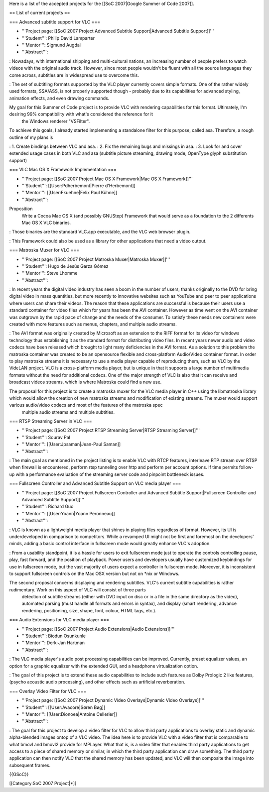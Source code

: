 Here is a list of the accepted projects for the [[SoC 2007|Google Summer
of Code 2007]].

== List of current projects ==

=== Advanced subtitle support for VLC ===

-  '''Project page: [[SoC 2007 Project Advanced Subtitle
   Support|Advanced Subtitle Support]]'''
-  '''Student''': Philip David Lamparter
-  '''Mentor''': Sigmund Augdal
-  '''Abstract''':

: Nowadays, with international shipping and multi-cultural nations, an
increasing number of people prefers to watch videos with the original
audio track. However, since most people wouldn't be fluent with all the
source languages they come across, subtitles are in widespread use to
overcome this.

: The set of subtitling formats supported by the VLC player currently
covers simple formats. One of the rather widely used formats, SSA/ASS,
is not properly supported though - probably due to its capabilities for
advanced styling, animation effects, and even drawing commands.

My goal for this Summer of Code project is to provide VLC with rendering capabilities for this format. Ultimately, I'm desiring 99% compatibility with what's considered the reference for it
   the Windows renderer "VSFilter".

To achieve this goals, I already started implementing a standalone filter for this purpose, called asa. Therefore, a rough outline of my plans is

: 1. Create bindings between VLC and asa. : 2. Fix the remaining bugs
and missings in asa. : 3. Look for and cover extended usage cases in
both VLC and asa (subtitle picture streaming, drawing mode, OpenType
glyph substitution support)

=== VLC Mac OS X Framework Implementation ===

-  '''Project page: [[SoC 2007 Project Mac OS X Framework|Mac OS X
   Framework]]'''
-  '''Student''': [[User:Pdherbemont|Pierre d'Herbemont]]
-  '''Mentor''': [[User:Fkuehne|Felix Paul Kühne]]
-  '''Abstract''':

Proposition
   Write a Cocoa Mac OS X (and possibly GNUStep) Framework that would
   serve as a foundation to the 2 differents Mac OS X VLC binaries.

: Those binaries are the standard VLC.app executable, and the VLC web
browser plugin.

: This Framework could also be used as a library for other applications
that need a video output.

=== Matroska Muxer for VLC ===

-  '''Project page: [[SoC 2007 Project Matroska Muxer|Matroska
   Muxer]]'''
-  '''Student''': Hugo de Jesús Garza Gómez
-  '''Mentor''': Steve Lhomme
-  '''Abstract''':

: In recent years the digital video industry has seen a boom in the
number of users; thanks originally to the DVD for bring digital video in
mass quantities, but more recently to innovative websites such as
YouTube and peer to peer applications where users can share their
videos. The reason that these applications are successful is because
their users use a standard container for video files which for years has
been the AVI container. However as time went on the AVI container was
outgrown by the rapid pace of change and the needs of the consumer. To
satisfy these needs new containers were created with more features such
as menus, chapters, and multiple audio streams.

: The AVI format was originally created by Microsoft as an extension to
the RIFF format for its video for windows technology thus establishing
it as the standard format for distributing video files. In recent years
newer audio and video codecs have been released which brought to light
many deficiencies in the AVI format. As a solution to this problem the
matroska container was created to be an opensource flexible and
cross-platform Audio/Video container format. In order to play matroska
streams it is necessary to use a media player capable of reproducing
them, such as VLC by the VideLAN project. VLC is a cross-platform media
player, but is unique in that it supports a large number of multimedia
formats without the need for additional codecs. One of the major
strength of VLC is also that it can receive and broadcast videos
streams, which is where Matroska could find a new use.

The proposal for this project is to create a matroska muxer for the VLC media player in C++ using the libmatroska library which would allow the creation of new matroska streams and modification of existing streams. The muxer would support various audio/video codecs and most of the features of the matroska spec
   multiple audio streams and multiple subtitles.

=== RTSP Streaming Server in VLC ===

-  '''Project page: [[SoC 2007 Project RTSP Streaming Server|RTSP
   Streaming Server]]'''
-  '''Student''': Sourav Pal
-  '''Mentor''': [[User:Jpsaman|Jean-Paul Saman]]
-  '''Abstract''':

: The main goal as mentioned in the project listing is to enable VLC
with RTCP features, interleave RTP stream over RTSP when firewall is
encountered, perform rtsp tunneling over http and perform per account
options. If time permits follow-up with a performance evaluation of the
streaming server code and pinpoint bottleneck issues.

=== Fullscreen Controller and Advanced Subtitle Support on VLC media
player ===

-  '''Project page: [[SoC 2007 Project Fullscreen Controller and
   Advanced Subtitle Support|Fullscreen Controller and Advanced Subtitle
   Support]]'''
-  '''Student''': Richard Guo
-  '''Mentor''': [[User:Yoann|Yoann Peronneau]]
-  '''Abstract''':

: VLC is known as a lightweight media player that shines in playing
files regardless of format. However, its UI is underdeveloped in
comparison to competitors. While a revamped UI might not be first and
foremost on the developers' minds, adding a basic control interface in
fullscreen mode would greatly enhance VLC's adoption.

: From a usability standpoint, it is a hassle for users to exit
fullscreen mode just to operate the controls controlling pause, play,
fast forward, and the position of playback. Power users and developers
usually have customized keybindings for use in fullscreen mode, but the
vast majority of users expect a controller in fullscreen mode. Moreover,
it is inconsistent to support fullscreen controls on the Mac OSX version
but not on \*nix or Windows.

The second proposal concerns displaying and rendering subtitles. VLC's current subtitle capabilities is rather rudimentary. Work on this aspect of VLC will consist of three parts
   detection of subtitle streams (either with DVD input on disc or in a
   file in the same directory as the video), automated parsing (must
   handle all formats and errors in syntax), and display (smart
   rendering, advance rendering, positioning, size, shape, font, colour,
   HTML tags, etc.).

=== Audio Extensions for VLC media player ===

-  '''Project page: [[SoC 2007 Project Audio Extensions|Audio
   Extensions]]'''
-  '''Student''': Biodun Osunkunle
-  '''Mentor''': Derk-Jan Hartman
-  '''Abstract''':

: The VLC media player's audio post processing capabilities can be
improved. Currently, preset equalizer values, an option for a graphic
equalizer with the extended GUI, and a headphone virtualization option.

: The goal of this project is to extend these audio capabilities to
include such features as Dolby Prologic 2 like features, (psycho
acoustic audio processing), and other effects such as artificial
reverberation.

=== Overlay Video Filter for VLC ===

-  '''Project page: [[SoC 2007 Project Dynamic Video Overlays|Dynamic
   Video Overlays]]'''
-  '''Student''': [[User:Avacore|Søren Bøg]]
-  '''Mentor''': [[User:Dionoea|Antoine Cellerier]]
-  '''Abstract''':

: The goal for this project to develop a video filter for VLC to allow
third party applications to overlay static and dynamic alpha-blended
images ontop of a VLC video. The idea here is to provide VLC with a
video filter that is comparable to what bmovl and bmovl2 provide for
MPLayer. What that is, is a video filter that enables third party
applications to get access to a piece of shared memory or similar, in
which the third party application can draw something. The third party
application can then notify VLC that the shared memory has been updated,
and VLC will then composite the image into subsequent frames.

{{GSoC}}

[[Category:SoC 2007 Project|*]]
